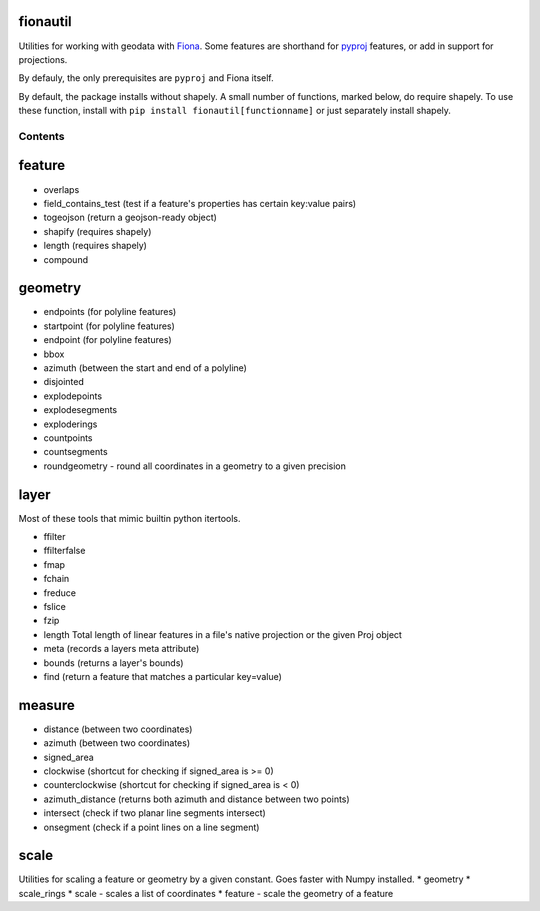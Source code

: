 fionautil
~~~~~~~~~

Utilities for working with geodata with
`Fiona <https://pypi.python.org/pypi/Fiona/1.5.0>`__. Some features are
shorthand for `pyproj <https://pypi.python.org/pypi/pyproj>`__ features,
or add in support for projections.

By defauly, the only prerequisites are ``pyproj`` and Fiona itself.

By default, the package installs without shapely. A small number of
functions, marked below, do require shapely. To use these function,
install with ``pip install fionautil[functionname]`` or just separately
install shapely.

Contents
--------

feature
~~~~~~~

-  overlaps
-  field\_contains\_test (test if a feature's properties has certain
   key:value pairs)
-  togeojson (return a geojson-ready object)
-  shapify (requires shapely)
-  length (requires shapely)
-  compound

geometry
~~~~~~~~

-  endpoints (for polyline features)
-  startpoint (for polyline features)
-  endpoint (for polyline features)
-  bbox
-  azimuth (between the start and end of a polyline)
-  disjointed
-  explodepoints
-  explodesegments
-  exploderings
-  countpoints
-  countsegments
-  roundgeometry - round all coordinates in a geometry to a given
   precision

layer
~~~~~

Most of these tools that mimic builtin python itertools.

-  ffilter
-  ffilterfalse
-  fmap
-  fchain
-  freduce
-  fslice
-  fzip
-  length Total length of linear features in a file's native projection
   or the given Proj object
-  meta (records a layers meta attribute)
-  bounds (returns a layer's bounds)
-  find (return a feature that matches a particular key=value)

measure
~~~~~~~

-  distance (between two coordinates)
-  azimuth (between two coordinates)
-  signed\_area
-  clockwise (shortcut for checking if signed\_area is >= 0)
-  counterclockwise (shortcut for checking if signed\_area is < 0)
-  azimuth\_distance (returns both azimuth and distance between two
   points)
-  intersect (check if two planar line segments intersect)
-  onsegment (check if a point lines on a line segment)

scale
~~~~~

Utilities for scaling a feature or geometry by a given constant. Goes
faster with Numpy installed. \* geometry \* scale\_rings \* scale -
scales a list of coordinates \* feature - scale the geometry of a
feature
